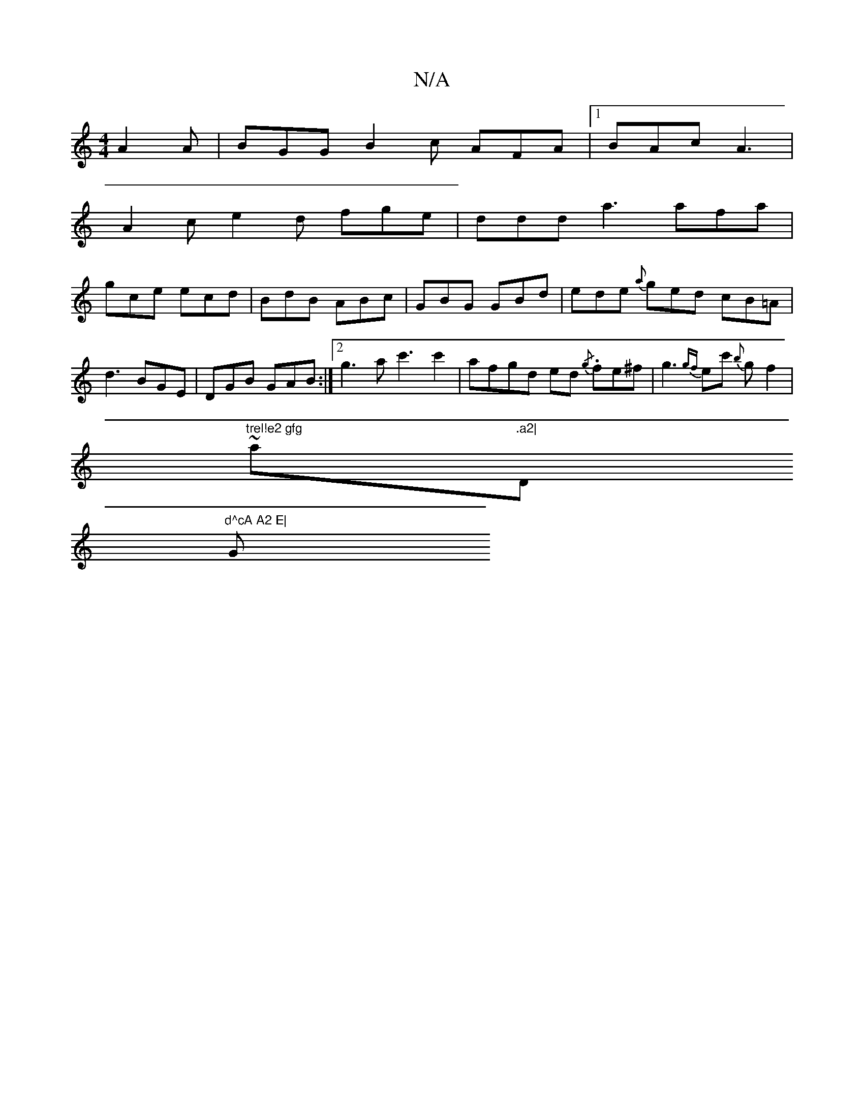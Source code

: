X:1
T:N/A
M:4/4
R:N/A
K:Cmajor
A2 A | BGG B2c AFA |1 BAc A3|
A2 c e2d fge|ddd a3 afa|
gce ecd|BdB ABc|GBG GBd|ede {a}ged cB=A|d3 BGE|DGB GAB:|2 g3 ac'3 c'2|afgd ed{/g} .fe^f | g3{gf}ec' {b}g f2 |
"trel!e2 gfg"~a".a2|"D"d^cA A2 E|
G